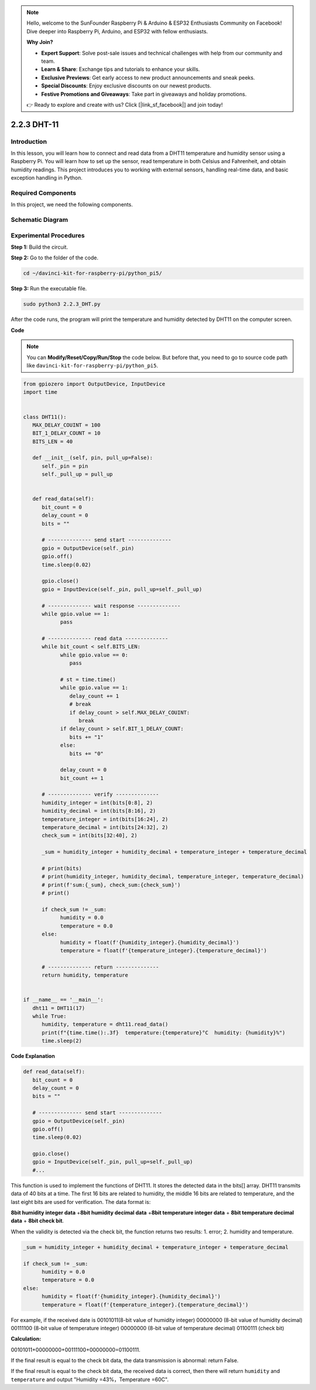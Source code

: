 .. note::

    Hello, welcome to the SunFounder Raspberry Pi & Arduino & ESP32 Enthusiasts Community on Facebook! Dive deeper into Raspberry Pi, Arduino, and ESP32 with fellow enthusiasts.

    **Why Join?**

    - **Expert Support**: Solve post-sale issues and technical challenges with help from our community and team.
    - **Learn & Share**: Exchange tips and tutorials to enhance your skills.
    - **Exclusive Previews**: Get early access to new product announcements and sneak peeks.
    - **Special Discounts**: Enjoy exclusive discounts on our newest products.
    - **Festive Promotions and Giveaways**: Take part in giveaways and holiday promotions.

    👉 Ready to explore and create with us? Click [|link_sf_facebook|] and join today!

.. _2.2.3_py_pi5:

2.2.3 DHT-11
============

Introduction
--------------

In this lesson, you will learn how to connect and read data from a DHT11 temperature and humidity sensor using a Raspberry Pi. You will learn how to set up the sensor, read temperature in both Celsius and Fahrenheit, and obtain humidity readings. This project introduces you to working with external sensors, handling real-time data, and basic exception handling in Python.


Required Components
------------------------------

In this project, we need the following components. 

.. image:: ../img/list_2.2.3_dht-11.png


Schematic Diagram
-----------------

.. image:: ../img/image326.png


Experimental Procedures
-----------------------

**Step 1:** Build the circuit.

.. image:: ../img/image207.png

**Step 2:** Go to the folder of the code.

.. raw:: html

   <run></run>

.. code-block::

    cd ~/davinci-kit-for-raspberry-pi/python_pi5/

**Step 3:** Run the executable file.

.. raw:: html

   <run></run>

.. code-block::

    sudo python3 2.2.3_DHT.py

After the code runs, the program will print the temperature and humidity
detected by DHT11 on the computer screen.

**Code**

.. note::

    You can **Modify/Reset/Copy/Run/Stop** the code below. But before that, you need to go to  source code path like ``davinci-kit-for-raspberry-pi/python_pi5``. 
    
.. raw:: html

    <run></run>

.. code-block:: python

   from gpiozero import OutputDevice, InputDevice
   import time


   class DHT11():
      MAX_DELAY_COUINT = 100
      BIT_1_DELAY_COUNT = 10
      BITS_LEN = 40

      def __init__(self, pin, pull_up=False):
         self._pin = pin
         self._pull_up = pull_up


      def read_data(self):
         bit_count = 0
         delay_count = 0
         bits = ""

         # -------------- send start --------------
         gpio = OutputDevice(self._pin)
         gpio.off()
         time.sleep(0.02)

         gpio.close()
         gpio = InputDevice(self._pin, pull_up=self._pull_up)

         # -------------- wait response --------------
         while gpio.value == 1:
               pass
         
         # -------------- read data --------------
         while bit_count < self.BITS_LEN:
               while gpio.value == 0:
                  pass

               # st = time.time()
               while gpio.value == 1:
                  delay_count += 1
                  # break
                  if delay_count > self.MAX_DELAY_COUINT:
                     break
               if delay_count > self.BIT_1_DELAY_COUNT:
                  bits += "1"
               else:
                  bits += "0"

               delay_count = 0
               bit_count += 1

         # -------------- verify --------------
         humidity_integer = int(bits[0:8], 2)
         humidity_decimal = int(bits[8:16], 2)
         temperature_integer = int(bits[16:24], 2)
         temperature_decimal = int(bits[24:32], 2)
         check_sum = int(bits[32:40], 2)

         _sum = humidity_integer + humidity_decimal + temperature_integer + temperature_decimal

         # print(bits)
         # print(humidity_integer, humidity_decimal, temperature_integer, temperature_decimal)
         # print(f'sum:{_sum}, check_sum:{check_sum}')
         # print()

         if check_sum != _sum:
               humidity = 0.0
               temperature = 0.0
         else:
               humidity = float(f'{humidity_integer}.{humidity_decimal}')
               temperature = float(f'{temperature_integer}.{temperature_decimal}')

         # -------------- return --------------
         return humidity, temperature


   if __name__ == '__main__':
      dht11 = DHT11(17)
      while True:
         humidity, temperature = dht11.read_data()
         print(f"{time.time():.3f}  temperature:{temperature}°C  humidity: {humidity}%")
         time.sleep(2)

**Code Explanation**

.. code-block:: python

   def read_data(self):
      bit_count = 0
      delay_count = 0
      bits = ""

      # -------------- send start --------------
      gpio = OutputDevice(self._pin)
      gpio.off()
      time.sleep(0.02)

      gpio.close()
      gpio = InputDevice(self._pin, pull_up=self._pull_up)
      #...

This function is used to implement the functions of DHT11. It stores the
detected data in the bits[] array. DHT11 transmits data of 40 bits
at a time. The first 16 bits are related to humidity, the middle 16 bits
are related to temperature, and the last eight bits are used for
verification. The data format is:

**8bit humidity integer data** +\ **8bit humidity decimal data**
+\ **8bit temperature integer data** + **8bit temperature decimal data**
+ **8bit check bit**.

When the validity is detected via the check bit, the function returns
two results: 1. error; 2. humidity and temperature.

.. code-block:: python

   _sum = humidity_integer + humidity_decimal + temperature_integer + temperature_decimal

   if check_sum != _sum:
         humidity = 0.0
         temperature = 0.0
   else:
         humidity = float(f'{humidity_integer}.{humidity_decimal}')
         temperature = float(f'{temperature_integer}.{temperature_decimal}')

For example, if the received date is 00101011(8-bit value of humidity
integer) 00000000 (8-bit value of humidity decimal) 00111100 (8-bit
value of temperature integer) 00000000 (8-bit value of temperature
decimal) 01100111 (check bit)

**Calculation:**

00101011+00000000+00111100+00000000=01100111.

If the final result is equal to the check bit data, the data
transmission is abnormal: return False.

If the final result is equal to the check bit data, the received data is
correct, then there will return ``humidity`` and ``temperature`` and output
\"Humidity =43%，Temperature =60C\".
